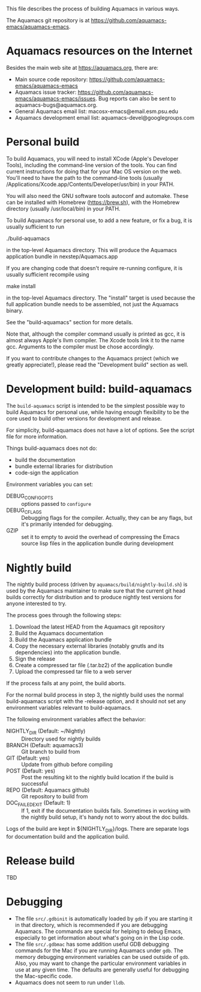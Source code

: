 This file describes the process of building Aquamacs in various ways.

The Aquamacs git repository is at https://github.com/aquamacs-emacs/aquamacs-emacs.

* Aquamacs resources on the Internet
Besides the main web site at https://aquamacs.org, there are:
- Main source code repository: https://github.com/aquamacs-emacs/aquamacs-emacs
- Aquamacs issue tracker: https://github.com/aquamacs-emacs/aquamacs-emacs/issues. Bug reports can also be sent to aquamacs-bugs@aquamacs.org.
- General Aquamacs email list: macosx-emacs@email.esm.psu.edu
- Aquamacs development email list: aquamacs-devel@googlegroups.com
* Personal build
To build Aquamacs, you will need to install XCode (Apple's Developer Tools), including the command-line version of the tools. You can find current instructions for doing that for your Mac OS version on the web. You'll need to have the path to the command-line tools (usually /Applications/Xcode.app/Contents/Developer/usr/bin) in your PATH.

You will also need the GNU software tools autoconf and automake. These can be installed with Homebrew (https://brew.sh), with the Homebrew directory (usually /usr/local/bin) in your PATH.

To build Aquamacs for personal use, to add a new feature, or fix a bug, it is usually sufficient to run

  ./build-aquamacs

in the top-level Aquamacs directory. This will produce the Aquamacs application bundle in nexstep/Aquamacs.app

If you are changing code that doesn't require re-running configure, it is usually sufficient recompile using

  make install

in the top-level Aquamacs directory. The "install" target is used because the full application bundle needs to be assembled, not just the Aquamacs binary.

See the "build-aquamacs" section for more details.

Note that, although the compiler command usually is printed as gcc, it is almost always Apple's llvm compiler. The Xcode tools link it to the name gcc. Arguments to the compiler must be chose accordingly.

If you want to contribute changes to the Aquamacs project (which we greatly appreciate!), please read the "Development build" section as well.
* Development build: build-aquamacs
The ~build-aquamacs~ script is intended to be the simplest possible way to build Aquamacs for personal use, while having enough flexibility to be the core used to build other versions for development and release.

For simplicity, build-aquamacs does not have a lot of options. See the script file for more information.

Things build-aquamacs does not do:

- build the documentation
- bundle external libraries for distribution
- code-sign the application

Environment variables you can set:
- DEBUG_CONFIG_OPTS :: options passed to ~configure~
- DEBUG_CFLAGS :: Debugging flags for the compiler. Actually, they can be any flags, but it's primarily intended for debugging.
- GZIP :: set it to empty to avoid the overhead of compressing the Emacs source lisp files in the application bundle during development

* Nightly build
The nightly build process (driven by ~aquamacs/build/nightly-build.sh~) is used by the Aquamacs maintainer to make sure that the current git head builds correctly for distribution and to produce nightly test versions for anyone interested to try.

The process goes through the following steps:
1. Download the latest HEAD from the Aquamacs git repository
2. Build the Aquamacs documentation
3. Build the Aquamacs application bundle
4. Copy the necessary external libraries (notably gnutls and its dependencies) into
    the application bundle.
5. Sign the release
6. Create a compressed tar file (.tar.bz2) of the application bundle
7. Upload the compressed tar file to a web server

If the process fails at any point, the build aborts.

For the normal build process in step 3, the nightly build uses the normal build-aquamacs script with the -release option, and it should not set any environment variables relevant to build-aquamacs.

The following environment variables affect the behavior:

- NIGHTLY_DIR (Default: ~/Nightly) :: Directory used for nightly builds
- BRANCH (Default: aquamacs3) :: Git branch to build from
- GIT (Default: yes) :: Update from github before compiling
- POST (Default: yes) :: Post the resulting kit to the nightly build location if the build is successful
- REPO (Default: Aquamacs github) :: Git repository to build from
- DOC_FAILED_EXIT (Default: 1) :: If 1, exit if the documentation builds fails. Sometimes in working with the nightly build setup, it's handy not to worry about the doc builds.

Logs of the build are kept in ${NIGHTLY_DIR}/logs. There are separate logs for documentation build and the application build.

* Release build
TBD
* Debugging
- The file ~src/.gdbinit~ is automatically loaded by ~gdb~ if you are starting it in that directory, which is recommended if you are debugging Aquamacs. The commands are special for helping to debug Emacs, especially to get information about what's going on in the Lisp code.
- The file ~src/.gdbmac~ has some addition useful GDB debugging commands for the Mac if you are running Aquamacs under ~gdb~. The memory debugging environment variables can be used outside of ~gdb~. Also, you may want to change the particular environment variables in use at any given time. The defaults are generally useful for debugging the Mac-specific code.
- Aquamacs does not seem to run under ~lldb~.
